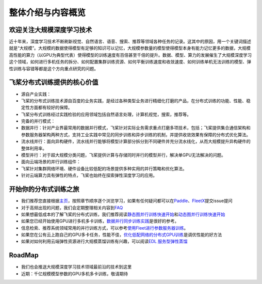 整体介绍与内容概览
==================

欢迎关注大规模深度学习技术
--------------------------

近十年来，深度学习技术不断刷新视觉、自然语言、语音、搜索、推荐等领域各种任务的记录。这其中的原因，用一个关键词描述就是“大规模”。大规模的数据使得模型有足够的知识可以记忆，大规模参数量的模型使得模型本身有能力记忆更多的数据，大规模高性能的算力（以GPU为典型代表）使得模型的训练速度有百倍甚至千倍的提升。数据、模型、算力的发展催生了大规模深度学习这个领域，如何进行多机任务的拆分、如何配置集群训练资源、如何平衡训练速度和收敛速度、如何训练单机无法训练的模型、弹性训练与容错等都是这个方向重点研究的问题。

飞桨分布式训练提供的核心价值
----------------------------

-  源自产业实践：
-  飞桨的分布式训练技术源自百度的业务实践，是经过各种类型业务进行精细化打磨的产品，在分布式训练的功能、性能、稳定性方面都有较好的保障。
-  飞桨分布式训练经过实践检验的应用领域包括自然语言处理，计算机视觉，搜索，推荐等。

-  完备的并行模式：
-  数据并行：针对产业界最常用的数据并行模式，飞桨针对实际业务需求重点打磨多项技术，包括；飞桨提供集合通信架构和参数服务器架构两种方式，支持工业实践中常见的同步训练和异步训练的机制，并提供收敛效果有保障的分布式优化算法。
-  流水线并行：面向异构硬件，流水线并行能够将模型计算部分拆分到不同硬件并充分流水线化，从而大规模提升异构硬件的整体利用率。
-  模型并行：对于超大规模分类问题，飞桨提供计算与存储同时并行的模型并行，解决单GPU无法解决的问题。

-  面向云端场景的并行训练组件：
-  飞桨针对集群网络环境、硬件设备比较低配的场景提供多种实用的并行策略和优化算法。
-  针对云端算力具有弹性的特点，飞桨也始终在探索弹性深度学习的应用。

开始你的分布式训练之旅
----------------------

-  我们推荐您直接根据\ `主页 <../index.html>`__\ ，按照章节顺序逐个浏览学习，如果有任何疑问都可以在\ `Paddle <https://github.com/PaddlePaddle/Paddle>`__\ 、\ `FleetX <https://github.com/PaddlePaddle/FleetX/>`__\ 提交issue提问
-  对于高频出现的问题，我们会定期整理相关内容到\ `FAQ <fleet_user_faq_cn.html>`__
-  如果想最低成本的了解飞桨的分布式训练，我们推荐阅读\ `静态图并行训练快速开始 <fleet_static_quick_start.html>`__\ 和\ `动态图并行训练快速开始 <fleet_dygraph_quick_start.html>`__
-  如果您已经开始使用GPU进行多机多卡训练，\ `数据并行同步训练实践 <fleet_collective_training_practices_cn.html>`__\ 是很好的参考。
-  信息检索、推荐系统领域常用的并行训练方式，可以参考\ `使用Fleet进行参数服务器训练 <fleet_ps_sync_and_async_cn.html>`__\ 。
-  如果您在公有云上跑自己的GPU多卡任务，性能不佳，\ `优化低配网络的分布式GPU训练 <fleet_on_cloud.html>`__\ 是调优性能的好方法
-  如果对如何利用云端弹性资源进行大规模蒸馏训练有兴趣，可以阅读\ `EDL
   服务型弹性蒸馏 <fleet_and_edl_for_distillation_cn.html>`__

RoadMap
-------

-  我们也会推送大规模深度学习技术领域最前沿的技术到这里
-  近期：千亿规模模型参数的GPU多机多卡训练，敬请期待
